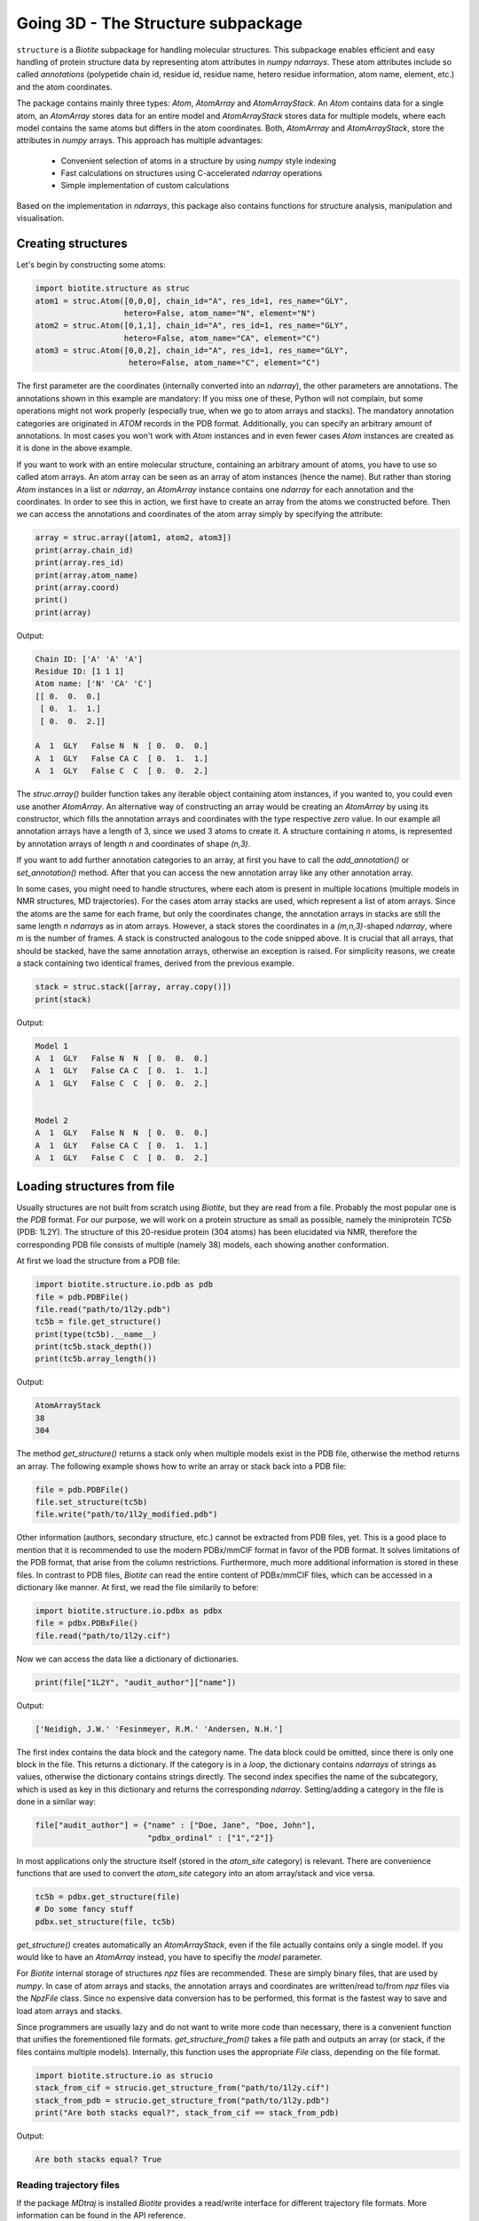 Going 3D - The Structure subpackage
-----------------------------------
   
``structure`` is a *Biotite* subpackage for handling molecular structures.
This subpackage enables efficient and easy handling of protein structure data
by representing atom attributes in `numpy` `ndarrays`. These atom attributes
include so called *annotations* (polypetide chain id, residue id, residue name,
hetero residue information, atom name, element, etc.) and the atom coordinates.

The package contains mainly three types: `Atom`, `AtomArray` and
`AtomArrayStack`. An `Atom` contains data for a single atom, an `AtomArray`
stores data for an entire model and `AtomArrayStack` stores data for multiple
models, where each model contains the same atoms but differs in the atom
coordinates. Both, `AtomArrray` and `AtomArrayStack`, store the attributes
in `numpy` arrays. This approach has multiple advantages:
    
    - Convenient selection of atoms in a structure
      by using `numpy` style indexing
    - Fast calculations on structures using C-accelerated `ndarray` operations
    - Simple implementation of custom calculations
    
Based on the implementation in `ndarrays`, this package also
contains functions for structure analysis, manipulation and visualisation.

Creating structures
^^^^^^^^^^^^^^^^^^^

Let's begin by constructing some atoms:

.. code-block:: python

   import biotite.structure as struc
   atom1 = struc.Atom([0,0,0], chain_id="A", res_id=1, res_name="GLY",
                      hetero=False, atom_name="N", element="N")
   atom2 = struc.Atom([0,1,1], chain_id="A", res_id=1, res_name="GLY",
                      hetero=False, atom_name="CA", element="C")
   atom3 = struc.Atom([0,0,2], chain_id="A", res_id=1, res_name="GLY",
                       hetero=False, atom_name="C", element="C")

The first parameter are the coordinates (internally converted into an
`ndarray`), the other parameters are annotations.
The annotations shown in this example are mandatory: If you miss one of these,
Python will not complain, but some operations might not work properly
(especially true, when we go to atom arrays and stacks). The mandatory
annotation categories are originated in *ATOM* records in the PDB format.
Additionally, you can specify an arbitrary amount of annotations.
In most cases you won't work with `Atom` instances and in even fewer cases
`Atom` instances are created as it is done in the above example.

If you want to work with an entire molecular structure, containing an arbitrary
amount of atoms, you have to use so called atom arrays.
An atom array can be seen as an array of atom instances (hence the name).
But rather than storing `Atom` instances in a list or `ndarray`, an `AtomArray`
instance contains one `ndarray` for each annotation and the coordinates.
In order to see this in action, we first have to create an array from the atoms
we constructed before. Then we can access the annotations and coordinates of
the atom array simply by specifying the attribute:

.. code-block:: python

   array = struc.array([atom1, atom2, atom3])
   print(array.chain_id)
   print(array.res_id)
   print(array.atom_name)
   print(array.coord)
   print()
   print(array)

Output:

.. code-block:: none

   Chain ID: ['A' 'A' 'A']
   Residue ID: [1 1 1]
   Atom name: ['N' 'CA' 'C']
   [[ 0.  0.  0.]
    [ 0.  1.  1.]
    [ 0.  0.  2.]]
   
   A  1  GLY   False N  N  [ 0.  0.  0.]
   A  1  GLY   False CA C  [ 0.  1.  1.]
   A  1  GLY   False C  C  [ 0.  0.  2.]
    
The `struc.array()` builder function takes any iterable object containing atom
instances, if you wanted to, you could even use another `AtomArray`.
An alternative way of constructing an array would be creating an
`AtomArray` by using its constructor, which fills the annotation arrays and
coordinates with the type respective *zero* value.
In our example all annotation arrays have a length of 3, since we used
3 atoms to create it. A structure containing *n* atoms, is represented by
annotation arrays of length *n* and coordinates of shape *(n,3)*.

If you want to add further annotation categories to an array, at first you have
to call the `add_annotation()` or `set_annotation()` method. After that you can
access the new annotation array like any other annotation array.

In some cases, you might need to handle structures, where each atom is present
in multiple locations (multiple models in NMR structures, MD trajectories).
For the cases atom array stacks are used, which represent a list of atom
arrays. Since the atoms are the same for each frame, but only the coordinates
change, the annotation arrays in stacks are still the same length *n*
`ndarrays` as in atom arrays. However, a stack stores the coordinates in a
*(m,n,3)*-shaped `ndarray`, where *m* is the number of frames.
A stack is constructed analogous to the code snipped above. It is crucial
that all arrays, that should be stacked, have the same annotation arrays,
otherwise an exception is raised. For simplicity reasons, we create a
stack containing two identical frames, derived from the previous example.

.. code-block:: python

   stack = struc.stack([array, array.copy()])
   print(stack)

Output:

.. code-block:: none
   
   
   Model 1
   A  1  GLY   False N  N  [ 0.  0.  0.]
   A  1  GLY   False CA C  [ 0.  1.  1.]
   A  1  GLY   False C  C  [ 0.  0.  2.]
   
   
   Model 2
   A  1  GLY   False N  N  [ 0.  0.  0.]
   A  1  GLY   False CA C  [ 0.  1.  1.]
   A  1  GLY   False C  C  [ 0.  0.  2.]

Loading structures from file
^^^^^^^^^^^^^^^^^^^^^^^^^^^^

Usually structures are not built from scratch using *Biotite*, but they are
read from a file. Probably the most popular one is the *PDB* format. For our
purpose, we will work on a protein structure as small as possible, namely
the miniprotein *TC5b* (PDB: 1L2Y). The structure of this 20-residue protein
(304 atoms) has been elucidated via NMR, therefore the corresponding PDB file
consists of multiple (namely 38) models, each showing another conformation.

At first we load the structure from a PDB file:

.. code-block:: python
   
   import biotite.structure.io.pdb as pdb
   file = pdb.PDBFile()
   file.read("path/to/1l2y.pdb")
   tc5b = file.get_structure()
   print(type(tc5b).__name__)
   print(tc5b.stack_depth())
   print(tc5b.array_length())

Output:

.. code-block:: none
   
   AtomArrayStack
   38
   304

The method `get_structure()` returns a stack only when multiple models exist
in the PDB file, otherwise the method returns an array. The following example
shows how to write an array or stack back into a PDB file:

.. code-block:: python
   
   file = pdb.PDBFile()
   file.set_structure(tc5b)
   file.write("path/to/1l2y_modified.pdb")

Other information (authors, secondary structure, etc.) cannot be extracted
from PDB files, yet. This is a good place to mention that it is recommended to
use the modern PDBx/mmCIF format in favor of the PDB format. It solves
limitations of the PDB format, that arise from the column restrictions.
Furthermore, much more additional information is stored in these files.
In contrast to PDB files, *Biotite* can read the entire content of PDBx/mmCIF
files, which can be accessed in a dictionary like manner.
At first, we read the file similarily to before:

.. code-block:: python
   
   import biotite.structure.io.pdbx as pdbx
   file = pdbx.PDBxFile()
   file.read("path/to/1l2y.cif")

Now we can access the data like a dictionary of dictionaries.

.. code-block:: python
   
   print(file["1L2Y", "audit_author"]["name"])

Output:

.. code-block:: none
   
   ['Neidigh, J.W.' 'Fesinmeyer, R.M.' 'Andersen, N.H.']

The first index contains the data block and the category name. The data block could
be omitted, since there is only one block in the file. This returns a
dictionary. If the category is in a *loop*, the dictionary contains `ndarrays`
of strings as values, otherwise the dictionary contains strings directly.
The second index specifies the name of the subcategory, which is used as key in
this dictionary and returns the corresponding `ndarray`.
Setting/adding a category in the file is done in a similar way:

.. code-block:: python
   
   file["audit_author"] = {"name" : ["Doe, Jane", "Doe, John"],
                           "pdbx_ordinal" : ["1","2"]}

In most applications only the structure itself (stored in the *atom_site*
category) is relevant. There are convenience functions that are used to
convert the *atom_site* category into an atom array/stack and vice versa.

.. code-block:: python
   
   tc5b = pdbx.get_structure(file)
   # Do some fancy stuff
   pdbx.set_structure(file, tc5b)

`get_structure()` creates automatically an `AtomArrayStack`, even if the file
actually contains only a single model. If you would like to have an
`AtomArray` instead, you have to specifiy the `model` parameter.

For *Biotite* internal storage of structures *npz* files are recommended.
These are simply binary files, that are used by `numpy`. In case of atom arrays
and stacks, the annotation arrays and coordinates are written/read to/from
*npz* files via the `NpzFile` class. Since no expensive data conversion has
to be performed, this format is the fastest way to save and load atom arrays
and stacks.

Since programmers are usually lazy and do not want to write more code than
necessary, there is a convenient function that unifies the forementioned
file formats. `get_structure_from()` takes a file path and outputs an array
(or stack, if the files contains multiple models). Internally, this function
uses the appropriate `File` class, depending on the file format.

.. code-block:: python
   
   import biotite.structure.io as strucio
   stack_from_cif = strucio.get_structure_from("path/to/1l2y.cif")
   stack_from_pdb = strucio.get_structure_from("path/to/1l2y.pdb")
   print("Are both stacks equal?", stack_from_cif == stack_from_pdb)

Output:

.. code-block:: none
   
   Are both stacks equal? True

Reading trajectory files
""""""""""""""""""""""""

If the package `MDtraj` is installed *Biotite* provides a read/write
interface for different trajectory file formats. More information can be found
in the API reference.

Array indexing and filtering
^^^^^^^^^^^^^^^^^^^^^^^^^^^^

Atom arrays and stacks can be indexed in a similar way an `ndarray` is indexed.
In fact, the index is propagated to the coordinates and the annotation arrays.
Therefore, different kinds of indices can be used, like boolean arrays, lists
containing indices, slices and, of course, integer values. Integer indices have
a special role here, as they reduce the dimensionality of the data type:
Indexing an `AtomArrayStack` with an integer results in an `AtomArray` at the
specified frame, indexing an `AtomArray` with an integer yields the specified
`Atom`. Iterating over arrays and stacks reduces the dimensionality in an
analogous way.
Let's demonstrate indexing with the help of the structure of *TC5b*.

.. code-block:: python
   
   import biotite.structure as struc
   import biotite.structure.io.pdbx as pdbx
   file = pdbx.PDBxFile()
   file.read("path/to/1l2y.cif")
   stack = pdbx.get_structure(file)
   print(type(stack).__name__)
   array = stack[2]
   print(type(array).__name__)
   print(array.array_length())

Output:

.. code-block:: none
   
   AtomArrayStack
   AtomArray
   304
   

This `get_structure()` gives us an `AtomArrayStack`. Via the integer index,
we get the `AtomArray` representing the third model. The `array_length()`
method gives us the number of atoms in arrays and stacks and is equivalent
to the length of an atom array.
The following code section shows some examples for how an atom array can be
indexed.

.. code-block:: python
   
   # Get the first atom
   atom = array[0]
   # Get a subarray containing the first and third atom
   subarray = array[[0,2]]
   # Get a subarray containing a range of atoms using slices
   subarray = array[100:200]
   # Filter all carbon atoms in residue 1
   subarray = array[(array.element == "C") & (array.res_id == 1)]
   # Filter all atoms where the X-coordinate is smaller than 2
   subarray = array[array.coord[:,0] < 2]

An atom array stack can be indexed in a similar way, with the difference, that
the index specifies the frame(s).

.. code-block:: python
   
   # Get an atom array from the first model
   subarray = stack[0]
   # Get a substack containing the first 10 models
   substack = stack[:10]

Stacks also have the speciality, that they can handle 2-dimensional indices,
where the first dimension specifies the frame and the second dimension
specifies the atom.

.. code-block:: python
   
   # Get the first 100 atoms from the third model
   subarray = stack[2, :100]
   # Get the first 100 atoms from the models 3, 4 and 5
   substack = stack[2:5, :100]
   # Get the first atom in the second model
   atom = stack[1,0]
   # Get a stack containing arrays containing only the first atom
   substack = stack[:, 0]

Furthermore, the package contains advanced filters, that create boolean masks
from an array using specific criteria. Here is a small example

.. code-block:: python
   
   backbone = array[struc.filter_backbone(array)]
   print(backbone.atom_name)

Output:

.. code-block:: none
   
   ['N' 'CA' 'C' 'N' 'CA' 'C' 'N' 'CA' 'C' 'N' 'CA' 'C' 'N' 'CA' 'C' 'N' 'CA'
    'C' 'N' 'CA' 'C' 'N' 'CA' 'C' 'N' 'CA' 'C' 'N' 'CA' 'C' 'N' 'CA' 'C' 'N'
    'CA' 'C' 'N' 'CA' 'C' 'N' 'CA' 'C' 'N' 'CA' 'C' 'N' 'CA' 'C' 'N' 'CA' 'C'
    'N' 'CA' 'C' 'N' 'CA' 'C' 'N' 'CA' 'C']

If you would like to know which atoms are in proximity to specific coordinates,
have a look at the `AdjacencyMap` class.

.. warning:: Creating a subarray or substack by indexing, does not necessarily
   copy the coordinates and annotation arrays. If possible, only *array views*
   are created. Look into the `numpy` documentation for furher details. If you
   want to ensure, that you are working with a copy, use the `copy()` method
   after indexing.

Structure analysis
^^^^^^^^^^^^^^^^^^

This package would be almost useless, if there wasn't some means to analyze
your structures. Therefore, *Biotite* offers a bunch of functions for this
purpose, reaching from simple bond angle and length measurements to more
complex characteristics, like accessible surface area and secondary structure.
The following section will introduce you to some of these functions, which
should be applied to that good old structure of *TC5b*.

The examples shown in this section do not represent the full spectrum of
analysis tools in this package. Look into the API reference for more
information.

Geometry measures
"""""""""""""""""

Let's start with measuring some simple geometric characteristics, for example
atom distances of CA atoms:

.. code-block:: python
   
   import biotite.structure as struc
   import biotite.structure.io.pdbx as pdbx
   file = pdbx.PDBxFile()
   file.read("path/to/1l2y.cif")
   stack = pdbx.get_structure(file)
   # Filter only CA atoms
   stack = stack[:, stack.atom_name == "CA"]
   # Calculate distance between first and second CA in first frame
   array = stack[0]
   print("Atom to atom:", struc.distance(array[0], array[1]))
   # Calculate distance between the first atom
   # and all other CA atoms in the array
   print("Array to atom:")
   array = stack[0]
   print(struc.distance(array[0], array))
   # Calculate pairwise distances between the CA atoms in the first frame
   # and the CA atoms in the second frame
   print("Array to array:")
   print(struc.distance(stack[0], stack[1]))
   # Calculate the distances between all CA atoms in the stack
   # and the first CA atom in the first frame
   # The resulting array is too large, therefore only the shape is printed
   print("Stack to atom:")
   print(struc.distance(stack, stack[0,0]).shape)
   # And finally distances between two adjacent CA in the first frame
   array = stack[0]
   print("Adjacent CA distances")
   print(struc.distance(array[:-1], array[1:]))

Output:

.. code-block:: none
   
   Atom to atom: 3.87639910226
   Array to atom:
   [  0.           3.8763991    5.57665975   5.03889055   6.31640919
      8.76681499   9.90813499  10.61481667  12.89033149  14.80667937
     13.50116443  16.87541054  18.72356614  17.22428861  19.11193308
     16.19300176  15.51475678  12.37781309  10.44593404  12.0589665 ]
   Array to array:
   [ 3.43441989  0.37241509  0.22178593  0.10823123  0.15207235  0.1701705
     0.22572771  0.47650498  0.2949322   0.1548354   0.28323488  0.40683903
     0.13555073  0.36768737  0.46464395  0.57544244  0.33707418  0.25703307
     0.34762192  0.38818681]
   Stack to atom:
   (38, 20)
   Adjacent CA distances
   [ 3.8763991   3.86050178  3.87147026  3.84557993  3.86660471  3.85851811
     3.88180293  3.86098705  3.89091814  3.86355497  3.88626993  3.87561298
     3.87466863  3.86554912  3.86627728  3.87766244  3.86038275  3.85824688
     3.86421907]

Like some other functions in this package, we are able to pick any combination
of an atom, atom array or stack. Alternatively `ndarrays` containing the
coordinates can be provided.

Furthermore, we can measure bond angles and dihedral angles:

.. code-block:: python
   
   # Calculate angle between first 3 CA atoms in first frame
   # (in radians)
   print("Angle:", struc.angle(array[0],array[1],array[2]))
   # Calculate dihedral angle between first 4 CA atoms in first frame
   # (in radians)
   print("Dihedral angle:", struc.dihedral(array[0],array[1],array[2],array[4]))

Output:

.. code-block:: none
   
   Angle: 1.60987082193
   Dihedral angle: 1.49037920852

In some cases one is interested in the dihedral angles of the peptide backbone,
*phi*, *psi* and *omega*. In the following code snippet we measure these angles
and create a Ramachandran plot for the first frame of *TC5b*.

.. code-block:: python
   
   import matplotlib.pyplot as plt
   import numpy as np
   import biotite.structure as struc
   import biotite.structure.io.pdbx as pdbx
   file = pdbx.PDBxFile()
   file.read("path/to/1l2y.cif")
   array = pdbx.get_structure(file, model=1)
   phi, psi, omega = struc.dihedral_backbone(array, chain_id="A")
   plt.plot(phi * 360/(2*np.pi), psi * 360/(2*np.pi),
            marker="o", linestyle="None")
   plt.xlim(-180,180)
   plt.ylim(-180,180)
   plt.xlabel("phi")
   plt.ylabel("psi")
   plt.show()

Output:

.. image:: /static/assets/figures/dihedral.svg

Comparing structures
""""""""""""""""""""

Now we want to calculate a measure of flexibility for each residue in *TC5b*.
The *root mean square fluctuation* (RMSF) is a good value for that. It
represents the deviation for each atom in all models relative to a reference
model, which is usually the averaged structure. Since we are only interested in
the backbone flexibility, we consider only CA atoms.
Before we can calculate a reasonable RMSF, we have to superimpose each model on
a reference model (we choose the first model), which minimizes the
*root mean square deviation* (RMSD).

.. code-block:: python
   
   import matplotlib.pyplot as plt
   import numpy as np
   import biotite.structure as struc
   import biotite.structure.io.pdbx as pdbx
   file = pdbx.PDBxFile()
   file.read("path/to/1l2y.cif")
   stack = pdbx.get_structure(file)
   # We consider only CA atoms
   stack = stack[:, stack.atom_name == "CA"]
   # Superimposing all models of the structure onto the first model
   stack, transformation_tuple = struc.superimpose(stack[0], stack)
   print("RMSD for each model to first model:")
   print(struc.rmsd(stack[0], stack))
   # Calculate the RMSF relative to average of all models
   rmsf = struc.rmsf(struc.average(stack), stack)
   # Plotting stuff
   plt.plot(np.arange(1,21), rmsf)
   plt.xlim(0,20)
   plt.xticks(np.arange(1,21))
   plt.xlabel("Residue")
   plt.ylabel("RMSF")
   plt.show()

Output:

.. code-block:: none
   
   RMSD for each model to first model:
   [ 0.          0.78426444  1.00757683  0.55180272  0.80663454  1.06066791
     0.87383705  0.62606424  1.00576561  0.81440804  0.87628298  1.35385898
     0.93278001  0.87600934  0.99357313  0.40626578  0.31801941  1.18389047
     1.23477073  0.89114465  0.55536526  0.73639392  0.78567399  1.10192568
     0.67228881  1.1605639   0.98213955  1.22808849  0.79269641  0.86854739
     0.93866682  0.83565702  0.61650375  0.97335428  1.03223981  0.55556655
     1.15175216  0.85585345]

.. image:: /static/assets/figures/rmsf.svg

As you can see, both terminal residues are most flexible.

Calculating accessible surface area
"""""""""""""""""""""""""""""""""""

Another interesting value for a protein structure is the
*solvent accessible surface area* (SASA) that indicates whether an atom or
residue is on the protein surface or buried inside the protein. The function
`sasa()` numerically calculates the SASA for each atom. Then we sum up the
values for each residue, to get the residue-wise SASA.

Besides other parameters, you can choose between different Van-der-Waals radii
sets:
*Prot0r*, the default set, is a set that defines radii for non-hydrogen atoms,
but determines the radius of an atom based on the assumed amount of hydrogen
atoms connected to it. Therefore, *Prot0r* is suitable for structures with
missing hydrogen atoms, like crystal structures.
Since the structure of *TC5b* was elucidated via NMR, we can assign a radius to
every single atom (including hydrogens), hence we use the *Single* set.

.. code-block:: python
   
   import matplotlib.pyplot as plt
   import numpy as np
   import biotite.structure as struc
   import biotite.structure.io.pdbx as pdbx
   file = pdbx.PDBxFile()
   file.read("path/to/1l2y.cif")
   array = pdbx.get_structure(file, model=1)
   # The following line calculates the atom-wise SASA of the atom array
   atom_sasa = struc.sasa(array, vdw_radii="Single")
   # Sum up SASA for each residue in atom array
   res_sasa = struc.apply_residue_wise(array, atom_sasa, np.sum)
   # Again plotting stuff
   plt.plot(np.arange(1,21), res_sasa)
   plt.xlim(0,20)
   plt.xticks(np.arange(1,21))
   plt.xlabel("Residue")
   plt.ylabel("SASA")
   plt.show()

Output:

.. image:: /static/assets/figures/sasa.svg

Secondary structure determination
"""""""""""""""""""""""""""""""""

*Biotite* can also be used to assign *secondary structure elements* (SSE) to
a structure:

.. code-block:: python
   
   import biotite.structure as struc
   import biotite.structure.io.pdbx as pdbx
   file = pdbx.PDBxFile()
   file.read("path/to/1l2y.cif")
   array = pdbx.get_structure(file, model=1)
   # Estimate secondary structure
   sse = struc.annotate_sse(array, chain_id="A")
   # Pretty print
   print("".join(sse))

Output:

.. code-block:: none
   
   caaaaaaaaccccccccccc

An 'a' means alpha-helix, 'b' beta-sheet, and 'c' gamma-... just kidding,
'c' means coil.


